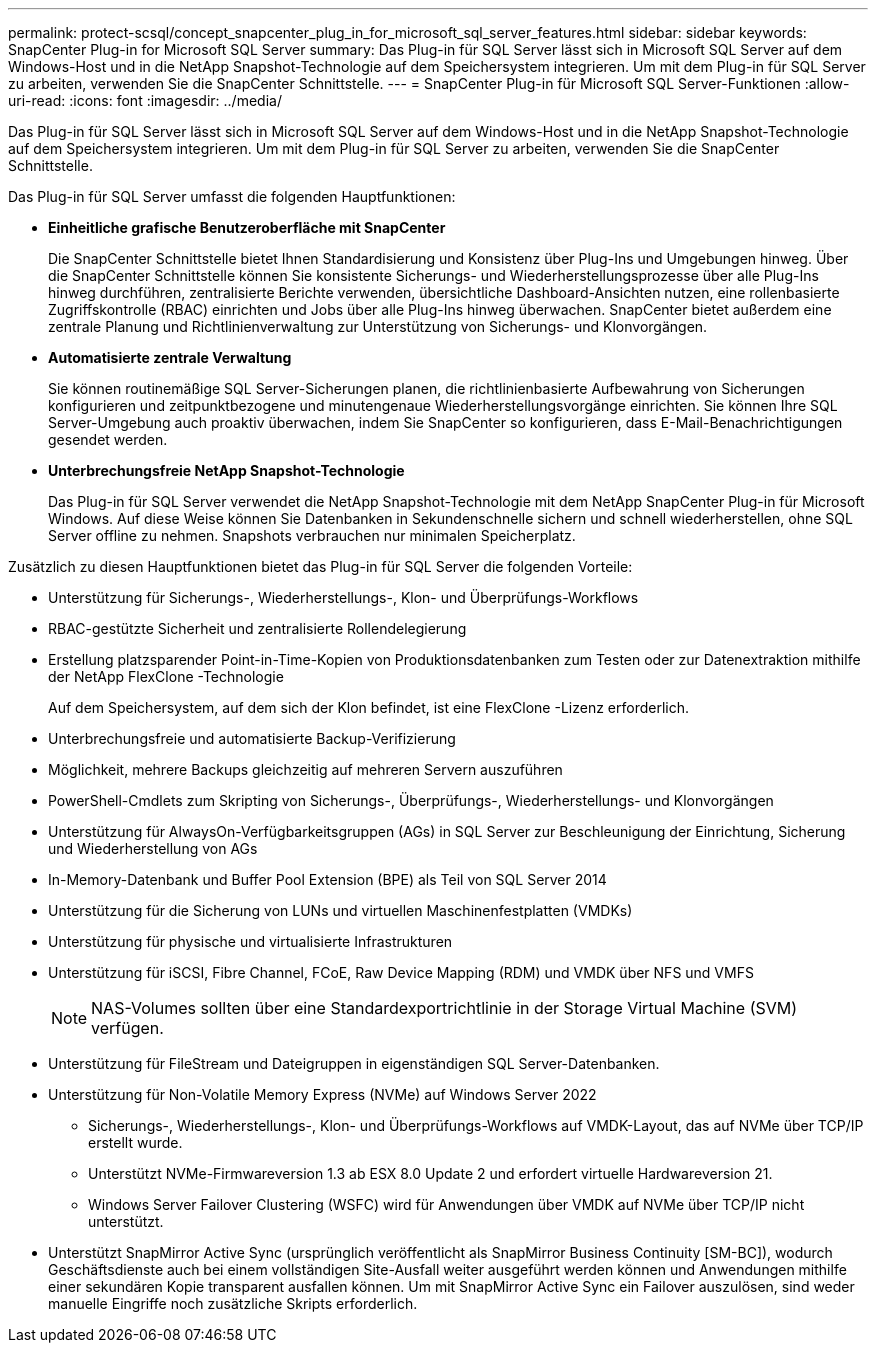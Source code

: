 ---
permalink: protect-scsql/concept_snapcenter_plug_in_for_microsoft_sql_server_features.html 
sidebar: sidebar 
keywords: SnapCenter Plug-in for Microsoft SQL Server 
summary: Das Plug-in für SQL Server lässt sich in Microsoft SQL Server auf dem Windows-Host und in die NetApp Snapshot-Technologie auf dem Speichersystem integrieren.  Um mit dem Plug-in für SQL Server zu arbeiten, verwenden Sie die SnapCenter Schnittstelle. 
---
= SnapCenter Plug-in für Microsoft SQL Server-Funktionen
:allow-uri-read: 
:icons: font
:imagesdir: ../media/


[role="lead"]
Das Plug-in für SQL Server lässt sich in Microsoft SQL Server auf dem Windows-Host und in die NetApp Snapshot-Technologie auf dem Speichersystem integrieren.  Um mit dem Plug-in für SQL Server zu arbeiten, verwenden Sie die SnapCenter Schnittstelle.

Das Plug-in für SQL Server umfasst die folgenden Hauptfunktionen:

* *Einheitliche grafische Benutzeroberfläche mit SnapCenter*
+
Die SnapCenter Schnittstelle bietet Ihnen Standardisierung und Konsistenz über Plug-Ins und Umgebungen hinweg.  Über die SnapCenter Schnittstelle können Sie konsistente Sicherungs- und Wiederherstellungsprozesse über alle Plug-Ins hinweg durchführen, zentralisierte Berichte verwenden, übersichtliche Dashboard-Ansichten nutzen, eine rollenbasierte Zugriffskontrolle (RBAC) einrichten und Jobs über alle Plug-Ins hinweg überwachen.  SnapCenter bietet außerdem eine zentrale Planung und Richtlinienverwaltung zur Unterstützung von Sicherungs- und Klonvorgängen.

* *Automatisierte zentrale Verwaltung*
+
Sie können routinemäßige SQL Server-Sicherungen planen, die richtlinienbasierte Aufbewahrung von Sicherungen konfigurieren und zeitpunktbezogene und minutengenaue Wiederherstellungsvorgänge einrichten.  Sie können Ihre SQL Server-Umgebung auch proaktiv überwachen, indem Sie SnapCenter so konfigurieren, dass E-Mail-Benachrichtigungen gesendet werden.

* *Unterbrechungsfreie NetApp Snapshot-Technologie*
+
Das Plug-in für SQL Server verwendet die NetApp Snapshot-Technologie mit dem NetApp SnapCenter Plug-in für Microsoft Windows.  Auf diese Weise können Sie Datenbanken in Sekundenschnelle sichern und schnell wiederherstellen, ohne SQL Server offline zu nehmen.  Snapshots verbrauchen nur minimalen Speicherplatz.



Zusätzlich zu diesen Hauptfunktionen bietet das Plug-in für SQL Server die folgenden Vorteile:

* Unterstützung für Sicherungs-, Wiederherstellungs-, Klon- und Überprüfungs-Workflows
* RBAC-gestützte Sicherheit und zentralisierte Rollendelegierung
* Erstellung platzsparender Point-in-Time-Kopien von Produktionsdatenbanken zum Testen oder zur Datenextraktion mithilfe der NetApp FlexClone -Technologie
+
Auf dem Speichersystem, auf dem sich der Klon befindet, ist eine FlexClone -Lizenz erforderlich.

* Unterbrechungsfreie und automatisierte Backup-Verifizierung
* Möglichkeit, mehrere Backups gleichzeitig auf mehreren Servern auszuführen
* PowerShell-Cmdlets zum Skripting von Sicherungs-, Überprüfungs-, Wiederherstellungs- und Klonvorgängen
* Unterstützung für AlwaysOn-Verfügbarkeitsgruppen (AGs) in SQL Server zur Beschleunigung der Einrichtung, Sicherung und Wiederherstellung von AGs
* In-Memory-Datenbank und Buffer Pool Extension (BPE) als Teil von SQL Server 2014
* Unterstützung für die Sicherung von LUNs und virtuellen Maschinenfestplatten (VMDKs)
* Unterstützung für physische und virtualisierte Infrastrukturen
* Unterstützung für iSCSI, Fibre Channel, FCoE, Raw Device Mapping (RDM) und VMDK über NFS und VMFS
+

NOTE: NAS-Volumes sollten über eine Standardexportrichtlinie in der Storage Virtual Machine (SVM) verfügen.

* Unterstützung für FileStream und Dateigruppen in eigenständigen SQL Server-Datenbanken.
* Unterstützung für Non-Volatile Memory Express (NVMe) auf Windows Server 2022
+
** Sicherungs-, Wiederherstellungs-, Klon- und Überprüfungs-Workflows auf VMDK-Layout, das auf NVMe über TCP/IP erstellt wurde.
** Unterstützt NVMe-Firmwareversion 1.3 ab ESX 8.0 Update 2 und erfordert virtuelle Hardwareversion 21.
** Windows Server Failover Clustering (WSFC) wird für Anwendungen über VMDK auf NVMe über TCP/IP nicht unterstützt.


* Unterstützt SnapMirror Active Sync (ursprünglich veröffentlicht als SnapMirror Business Continuity [SM-BC]), wodurch Geschäftsdienste auch bei einem vollständigen Site-Ausfall weiter ausgeführt werden können und Anwendungen mithilfe einer sekundären Kopie transparent ausfallen können.  Um mit SnapMirror Active Sync ein Failover auszulösen, sind weder manuelle Eingriffe noch zusätzliche Skripts erforderlich.

